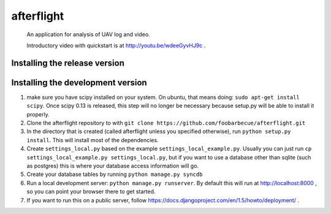 afterflight
===========

 An application for analysis of UAV log and video.

 Introductory video with quickstart is at http://youtu.be/wdeeGyvHJ9c .

Installing the release version
**********************************

Installing the development version
**********************************

#. make sure you have scipy installed on your system. On ubuntu, that means doing: ``sudo apt-get install scipy``. Once scipy 0.13 is released, this step will no longer be necessary because setup.py will be able to install it properly.

#. Clone the afterflight repository to with ``git clone https://github.com/foobarbecue/afterflight.git``

#. In the directory that is created (called afterflight unless you specified otherwise), run ``python setup.py install``. This will install most of the dependencies.

#. Create ``settings_local.py`` based on the example ``settings_local_example.py``. Usually you can just run ``cp settings_local_example.py settings_local.py``, but if you want to use a database other than sqlite (such as postgres) this is where your database access information will go.

#. Create your database tables by running ``python manage.py syncdb``

#. Run a local development server: ``python manage.py runserver``. By default this will run at http://localhost:8000 , so you can point your browser there to get started.

#. If you want to run this on a public server, follow https://docs.djangoproject.com/en/1.5/howto/deployment/ .